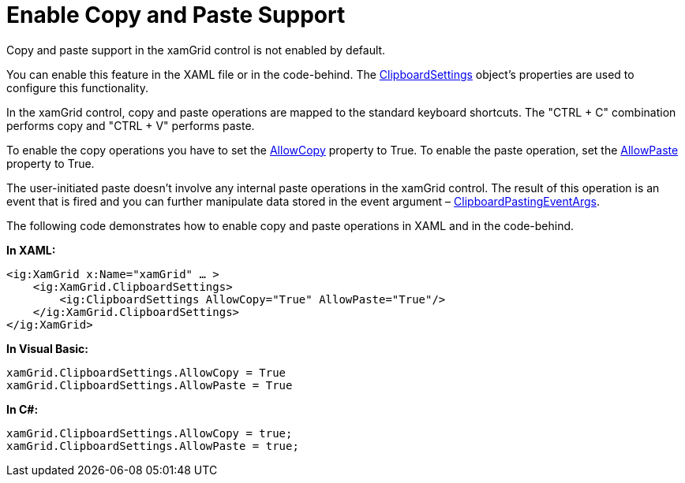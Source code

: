 ﻿////

|metadata|
{
    "name": "xamgrid-enable-copy-and-paste-support",
    "controlName": ["xamGrid"],
    "tags": ["Grids","How Do I"],
    "guid": "9130a43d-40f4-4062-bd7f-d43f3329074f",  
    "buildFlags": [],
    "createdOn": "2016-05-25T18:21:56.2282157Z"
}
|metadata|
////

= Enable Copy and Paste Support

Copy and paste support in the xamGrid control is not enabled by default.

You can enable this feature in the XAML file or in the code-behind. The link:{ApiPlatform}controls.grids.xamgrid.v{ProductVersion}~infragistics.controls.grids.clipboardsettings.html[ClipboardSettings] object’s properties are used to configure this functionality.

In the xamGrid control, copy and paste operations are mapped to the standard keyboard shortcuts. The "CTRL + C" combination performs copy and "CTRL + V" performs paste.

To enable the copy operations you have to set the link:{ApiPlatform}controls.grids.xamgrid.v{ProductVersion}~infragistics.controls.grids.clipboardsettings~allowcopy.html[AllowCopy] property to True. To enable the paste operation, set the link:{ApiPlatform}controls.grids.xamgrid.v{ProductVersion}~infragistics.controls.grids.clipboardsettings~allowpaste.html[AllowPaste] property to True.

The user-initiated paste doesn’t involve any internal paste operations in the xamGrid control. The result of this operation is an event that is fired and you can further manipulate data stored in the event argument – link:{ApiPlatform}controls.grids.xamgrid.v{ProductVersion}~infragistics.controls.grids.clipboardpastingeventargs.html[ClipboardPastingEventArgs].

The following code demonstrates how to enable copy and paste operations in XAML and in the code-behind.

*In XAML:*

----
<ig:XamGrid x:Name="xamGrid" … >
    <ig:XamGrid.ClipboardSettings>
        <ig:ClipboardSettings AllowCopy="True" AllowPaste="True"/>
    </ig:XamGrid.ClipboardSettings>
</ig:XamGrid>
----

*In Visual Basic:*

----
xamGrid.ClipboardSettings.AllowCopy = True
xamGrid.ClipboardSettings.AllowPaste = True
----

*In C#:*

----
xamGrid.ClipboardSettings.AllowCopy = true;
xamGrid.ClipboardSettings.AllowPaste = true;
----

ifdef::sl[]
The copy and paste operations use the clipboard; when the clipboard is accessed for the first time, Silverlight will request your permission.
endif::sl[]

ifdef::sl[]

image::images/SL_xamGrid_Popup.png[]

endif::sl[]